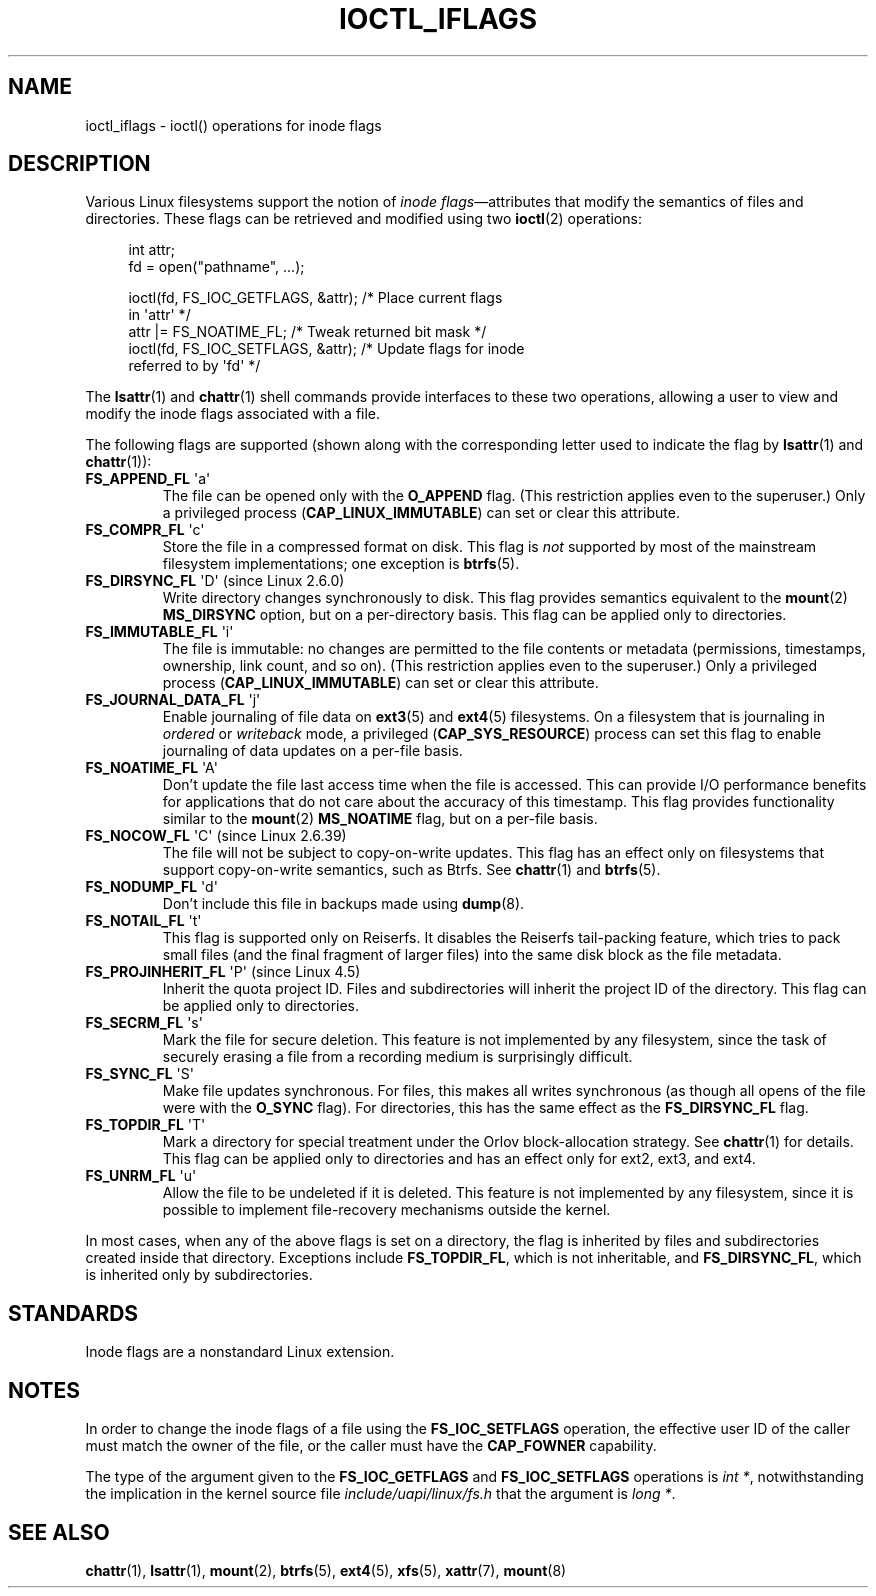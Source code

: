 .\" Copyright (c) 2017 by Michael Kerrisk <mtk.manpages@gmail.com>
.\"
.\" SPDX-License-Identifier: Linux-man-pages-copyleft
.\"
.\"
.TH IOCTL_IFLAGS 2 2022-09-09 "Linux man-pages (unreleased)"
.SH NAME
ioctl_iflags \- ioctl() operations for inode flags
.SH DESCRIPTION
Various Linux filesystems support the notion of
.IR "inode flags" \(emattributes
that modify the semantics of files and directories.
These flags can be retrieved and modified using two
.BR ioctl (2)
operations:
.PP
.in +4n
.EX
int attr;
fd = open("pathname", ...);

ioctl(fd, FS_IOC_GETFLAGS, &attr);  /* Place current flags
                                       in \(aqattr\(aq */
attr |= FS_NOATIME_FL;              /* Tweak returned bit mask */
ioctl(fd, FS_IOC_SETFLAGS, &attr);  /* Update flags for inode
                                       referred to by \(aqfd\(aq */
.EE
.in
.PP
The
.BR lsattr (1)
and
.BR chattr (1)
shell commands provide interfaces to these two operations,
allowing a user to view and modify the inode flags associated with a file.
.PP
The following flags are supported
(shown along with the corresponding letter used to indicate the flag by
.BR lsattr (1)
and
.BR chattr (1)):
.TP
.BR FS_APPEND_FL " \(aqa\(aq"
The file can be opened only with the
.B O_APPEND
flag.
(This restriction applies even to the superuser.)
Only a privileged process
.RB ( CAP_LINUX_IMMUTABLE )
can set or clear this attribute.
.TP
.BR FS_COMPR_FL " \(aqc\(aq"
Store the file in a compressed format on disk.
This flag is
.I not
supported by most of the mainstream filesystem implementations;
one exception is
.BR btrfs (5).
.TP
.BR FS_DIRSYNC_FL " \(aqD\(aq (since Linux 2.6.0)"
Write directory changes synchronously to disk.
This flag provides semantics equivalent to the
.BR mount  (2)
.B MS_DIRSYNC
option, but on a per-directory basis.
This flag can be applied only to directories.
.\" .TP
.\" .BR FS_EXTENT_FL " \(aqe\(aq"
.\" FIXME Some support on ext4? (EXT4_EXTENTS_FL)
.TP
.BR FS_IMMUTABLE_FL " \(aqi\(aq"
The file is immutable:
no changes are permitted to the file contents or metadata
(permissions, timestamps, ownership, link count, and so on).
(This restriction applies even to the superuser.)
Only a privileged process
.RB ( CAP_LINUX_IMMUTABLE )
can set or clear this attribute.
.TP
.BR FS_JOURNAL_DATA_FL " \(aqj\(aq"
Enable journaling of file data on
.BR ext3 (5)
and
.BR ext4 (5)
filesystems.
On a filesystem that is journaling in
.I ordered
or
.I writeback
mode, a privileged
.RB ( CAP_SYS_RESOURCE )
process can set this flag to enable journaling of data updates on
a per-file basis.
.TP
.BR FS_NOATIME_FL " \(aqA\(aq"
Don't update the file last access time when the file is accessed.
This can provide I/O performance benefits for applications that do not care
about the accuracy of this timestamp.
This flag provides functionality similar to the
.BR mount (2)
.B MS_NOATIME
flag, but on a per-file basis.
.\" .TP
.\" .BR FS_NOCOMP_FL " \(aq\(aq"
.\" FIXME Support for FS_NOCOMP_FL on Btrfs?
.TP
.BR FS_NOCOW_FL " \(aqC\(aq (since Linux 2.6.39)"
The file will not be subject to copy-on-write updates.
This flag has an effect only on filesystems that support copy-on-write
semantics, such as Btrfs.
See
.BR chattr (1)
and
.BR btrfs (5).
.TP
.BR FS_NODUMP_FL " \(aqd\(aq"
Don't include this file in backups made using
.BR dump (8).
.TP
.BR FS_NOTAIL_FL " \(aqt\(aq"
This flag is supported only on Reiserfs.
It disables the Reiserfs tail-packing feature,
which tries to pack small files (and the final fragment of larger files)
into the same disk block as the file metadata.
.TP
.BR FS_PROJINHERIT_FL " \(aqP\(aq (since Linux 4.5)"
.\" commit 040cb3786d9b25293b8b0b05b90da0f871e1eb9b
.\" Flag name was added in Linux 4.4
.\" FIXME Not currently supported because not in FS_FL_USER_MODIFIABLE?
Inherit the quota project ID.
Files and subdirectories will inherit the project ID of the directory.
This flag can be applied only to directories.
.TP
.BR FS_SECRM_FL " \(aqs\(aq"
Mark the file for secure deletion.
This feature is not implemented by any filesystem,
since the task of securely erasing a file from a recording medium
is surprisingly difficult.
.TP
.BR FS_SYNC_FL " \(aqS\(aq"
Make file updates synchronous.
For files, this makes all writes synchronous
(as though all opens of the file were with the
.B O_SYNC
flag).
For directories, this has the same effect as the
.B FS_DIRSYNC_FL
flag.
.TP
.BR FS_TOPDIR_FL " \(aqT\(aq"
Mark a directory for special treatment under the Orlov block-allocation
strategy.
See
.BR chattr (1)
for details.
This flag can be applied only to directories and
has an effect only for ext2, ext3, and ext4.
.TP
.BR FS_UNRM_FL " \(aqu\(aq"
Allow the file to be undeleted if it is deleted.
This feature is not implemented by any filesystem,
since it is possible to implement file-recovery mechanisms outside the kernel.
.PP
In most cases,
when any of the above flags is set on a directory,
the flag is inherited by files and subdirectories
created inside that directory.
Exceptions include
.BR FS_TOPDIR_FL ,
which is not inheritable, and
.BR FS_DIRSYNC_FL ,
which is inherited only by subdirectories.
.SH STANDARDS
Inode flags are a nonstandard Linux extension.
.SH NOTES
In order to change the inode flags of a file using the
.B FS_IOC_SETFLAGS
operation,
the effective user ID of the caller must match the owner of the file,
or the caller must have the
.B CAP_FOWNER
capability.
.PP
The type of the argument given to the
.B FS_IOC_GETFLAGS
and
.B FS_IOC_SETFLAGS
operations is
.IR int\~* ,
notwithstanding the implication in the kernel source file
.I include/uapi/linux/fs.h
that the argument is
.IR long\~* .
.SH SEE ALSO
.BR chattr (1),
.BR lsattr (1),
.BR mount (2),
.BR btrfs (5),
.BR ext4 (5),
.BR xfs (5),
.BR xattr (7),
.BR mount (8)
